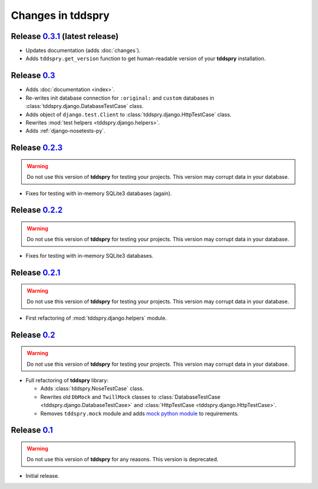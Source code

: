 ==================
Changes in tddspry
==================

.. _release_0.3.1:

Release 0.3.1__ (latest release)
================================

* Updates documentation (adds :doc:`changes`).
* Adds ``tddspry.get_version`` function to get human-readable version of your
  **tddspry** installation.

.. __: http://pypi.python.org/pypi/tddspry/0.3.1

.. _release_0.3:

Release 0.3__
=============

* Adds :doc:`documentation <index>`.
* Re-writes init database connection for ``:original:`` and ``custom``
  databases in :class:`tddspry.django.DatabaseTestCase` class.
* Adds object of ``django.test.Client`` to
  :class:`tddspry.django.HttpTestCase` class.
* Rewrites :mod:`test helpers <tddspry.django.helpers>`.
* Adds :ref:`django-nosetests-py`.

.. __: http://pypi.python.org/pypi/tddspry/0.3

.. _release_0.2.3:

Release 0.2.3__
===============

.. warning:: Do not use this version of **tddspry** for testing your projects.
   This version may corrupt data in your database.

.. __: http://pypi.python.org/pypi/tddspry/0.2.3

* Fixes for testing with in-memory SQLite3 databases (again).

.. _release_0.2.2:

Release 0.2.2__
===============

.. warning:: Do not use this version of **tddspry** for testing your projects.
   This version may corrupt data in your database.

.. __: http://pypi.python.org/pypi/tddspry/0.2.2

* Fixes for testing with in-memory SQLite3 databases.

.. _release_0.2.1:

Release 0.2.1__
===============

.. warning:: Do not use this version of **tddspry** for testing your projects.
   This version may corrupt data in your database.

.. __: http://pypi.python.org/pypi/tddspry/0.2.1

* First refactoring of :mod:`tddspry.django.helpers` module.

.. _release_0.2:

Release 0.2__
=============

.. warning:: Do not use this version of **tddspry** for testing your projects.
   This version may corrupt data in your database.

.. __: http://pypi.python.org/pypi/tddspry/0.2

* Full refactoring of **tddspry** library:

  * Adds :class:`tddspry.NoseTestCase` class.

  * Rewrites old ``DbMock`` and ``TwillMock`` classes to
    :class:`DatabaseTestCase <tddspry.django.DatabaseTestCase>` and
    :class:`HttpTestCase <tddspry.django.HttpTestCase>`.

  * Removes ``tddspry.mock`` module and adds `mock python module`_ to
    requirements.

.. _`mock python module`: http://pypi.python.org/pypi/mock

.. _release_0.1:

Release 0.1__
=============

.. warning:: Do not use this version of **tddspry** for any reasons. This
   version is deprecated.

* Initial release.

.. __: http://pypi.python.org/pypi/tddspry/0.1
